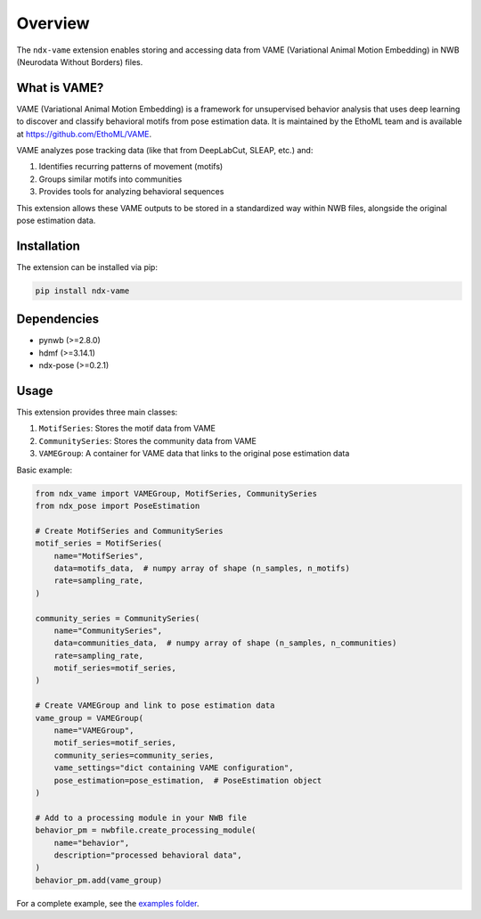 Overview
========

The ``ndx-vame`` extension enables storing and accessing data from VAME (Variational Animal Motion Embedding) in NWB (Neurodata Without Borders) files.

What is VAME?
-------------

VAME (Variational Animal Motion Embedding) is a framework for unsupervised behavior analysis that uses deep learning to discover and classify behavioral motifs from pose estimation data. It is maintained by the EthoML team and is available at `https://github.com/EthoML/VAME <https://github.com/EthoML/VAME>`_.

VAME analyzes pose tracking data (like that from DeepLabCut, SLEAP, etc.) and:

1. Identifies recurring patterns of movement (motifs)
2. Groups similar motifs into communities
3. Provides tools for analyzing behavioral sequences

This extension allows these VAME outputs to be stored in a standardized way within NWB files, alongside the original pose estimation data.

Installation
------------

The extension can be installed via pip:

.. code-block:: bash

    pip install ndx-vame

Dependencies
------------

- pynwb (>=2.8.0)
- hdmf (>=3.14.1)
- ndx-pose (>=0.2.1)

Usage
-----

This extension provides three main classes:

1. ``MotifSeries``: Stores the motif data from VAME
2. ``CommunitySeries``: Stores the community data from VAME
3. ``VAMEGroup``: A container for VAME data that links to the original pose estimation data

Basic example:

.. code-block:: python

    from ndx_vame import VAMEGroup, MotifSeries, CommunitySeries
    from ndx_pose import PoseEstimation

    # Create MotifSeries and CommunitySeries
    motif_series = MotifSeries(
        name="MotifSeries",
        data=motifs_data,  # numpy array of shape (n_samples, n_motifs)
        rate=sampling_rate,
    )

    community_series = CommunitySeries(
        name="CommunitySeries",
        data=communities_data,  # numpy array of shape (n_samples, n_communities)
        rate=sampling_rate,
        motif_series=motif_series,
    )

    # Create VAMEGroup and link to pose estimation data
    vame_group = VAMEGroup(
        name="VAMEGroup",
        motif_series=motif_series,
        community_series=community_series,
        vame_settings="dict containing VAME configuration",
        pose_estimation=pose_estimation,  # PoseEstimation object
    )

    # Add to a processing module in your NWB file
    behavior_pm = nwbfile.create_processing_module(
        name="behavior",
        description="processed behavioral data",
    )
    behavior_pm.add(vame_group)

For a complete example, see the `examples folder <https://github.com/catalystneuro/ndx-vame/tree/main/examples>`_.

